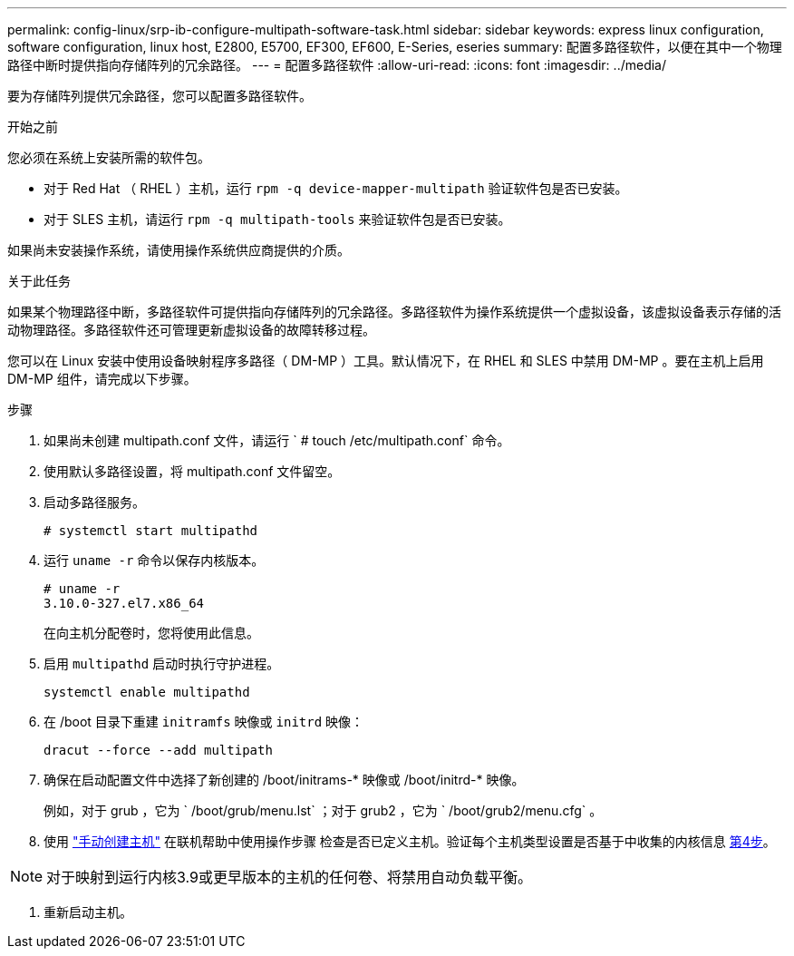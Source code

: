 ---
permalink: config-linux/srp-ib-configure-multipath-software-task.html 
sidebar: sidebar 
keywords: express linux configuration, software configuration, linux host, E2800, E5700, EF300, EF600, E-Series, eseries 
summary: 配置多路径软件，以便在其中一个物理路径中断时提供指向存储阵列的冗余路径。 
---
= 配置多路径软件
:allow-uri-read: 
:icons: font
:imagesdir: ../media/


[role="lead"]
要为存储阵列提供冗余路径，您可以配置多路径软件。

.开始之前
您必须在系统上安装所需的软件包。

* 对于 Red Hat （ RHEL ）主机，运行 `rpm -q device-mapper-multipath` 验证软件包是否已安装。
* 对于 SLES 主机，请运行 `rpm -q multipath-tools` 来验证软件包是否已安装。


如果尚未安装操作系统，请使用操作系统供应商提供的介质。

.关于此任务
如果某个物理路径中断，多路径软件可提供指向存储阵列的冗余路径。多路径软件为操作系统提供一个虚拟设备，该虚拟设备表示存储的活动物理路径。多路径软件还可管理更新虚拟设备的故障转移过程。

您可以在 Linux 安装中使用设备映射程序多路径（ DM-MP ）工具。默认情况下，在 RHEL 和 SLES 中禁用 DM-MP 。要在主机上启用 DM-MP 组件，请完成以下步骤。

.步骤
. 如果尚未创建 multipath.conf 文件，请运行 ` # touch /etc/multipath.conf` 命令。
. 使用默认多路径设置，将 multipath.conf 文件留空。
. 启动多路径服务。
+
[listing]
----
# systemctl start multipathd
----
. 运行 `uname -r` 命令以保存内核版本。
+
[listing]
----
# uname -r
3.10.0-327.el7.x86_64
----
+
在向主机分配卷时，您将使用此信息。

. 启用 `multipathd` 启动时执行守护进程。
+
[listing]
----
systemctl enable multipathd
----
. 在 /boot 目录下重建 `initramfs` 映像或 `initrd` 映像：
+
[listing]
----
dracut --force --add multipath
----
. 确保在启动配置文件中选择了新创建的 /boot/initrams-* 映像或 /boot/initrd-* 映像。
+
例如，对于 grub ，它为 ` /boot/grub/menu.lst` ；对于 grub2 ，它为 ` /boot/grub2/menu.cfg` 。

. 使用 https://docs.netapp.com/us-en/e-series-santricity/sm-storage/create-host-manually.html["手动创建主机"] 在联机帮助中使用操作步骤 检查是否已定义主机。验证每个主机类型设置是否基于中收集的内核信息 <<step4,第4步>>。



NOTE: 对于映射到运行内核3.9或更早版本的主机的任何卷、将禁用自动负载平衡。

. 重新启动主机。

